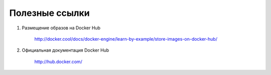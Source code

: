 ==============================================
Полезные ссылки
==============================================

#. Размещение образов на Docker Hub 

    http://docker.cool/docs/docker-engine/learn-by-example/store-images-on-docker-hub/

#. Официальная документация Docker Hub

    http://hub.docker.com/


